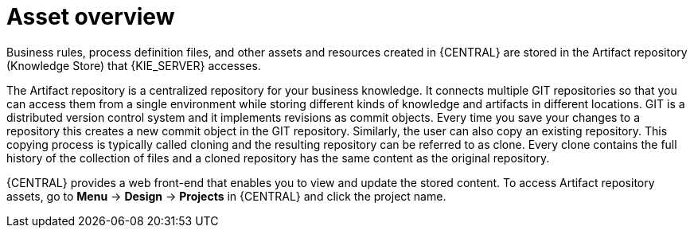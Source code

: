 [id='_assets_con']
= Asset overview

Business rules, process definition files, and other assets and resources created in {CENTRAL} are stored in the Artifact repository (Knowledge Store) that {KIE_SERVER} accesses.

The Artifact repository is a centralized repository for your business knowledge. It connects multiple GIT repositories so that you can access them from a single environment while storing different kinds of knowledge and artifacts in different locations. GIT is a distributed version control system and it implements revisions as commit objects. Every time you save your changes to a repository this creates a new commit object in the GIT repository. Similarly, the user can also copy an existing repository. This copying process is typically called cloning and the resulting repository can be referred to as clone. Every clone contains the full history of the collection of files and a cloned repository has the same content as the original repository.

{CENTRAL} provides a web front-end that enables you to view and update the stored content. To access Artifact repository assets, go to *Menu* -> *Design* -> *Projects* in {CENTRAL} and click the project name.
